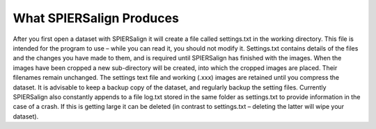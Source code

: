 .. _whatspiersalignproduces:

What SPIERSalign Produces
=========================

After you first open a dataset with SPIERSalign it will create a file called settings.txt in the working directory. This file is intended for the program to use – while you can read it, you should not modify it. Settings.txt contains details of the files and the changes you have made to them, and is required until SPIERSalign has finished with the images. When the images have been cropped a new sub-directory will be created, into which the cropped images are placed. Their filenames remain unchanged. The settings text file and working (.xxx) images are retained until you compress the dataset. It is advisable to keep a backup copy of the dataset, and regularly backup the setting files. Currently SPIERSalign also constantly appends to a file log.txt stored in the same folder as settings.txt to provide information in the case of a crash. If this is getting large it can be deleted (in contrast to settings.txt – deleting the latter will wipe your dataset).